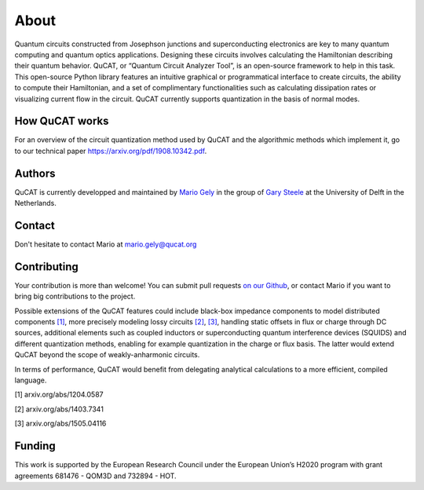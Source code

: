 *************
About
*************

Quantum circuits constructed from Josephson junctions and superconducting electronics
are key to many quantum computing and quantum optics applications. Designing these
circuits involves calculating the Hamiltonian describing their quantum behavior. QuCAT,
or “Quantum Circuit Analyzer Tool”, is an open-source framework to
help in this task. This open-source Python library features an intuitive graphical or
programmatical interface to create circuits, the ability to compute their Hamiltonian, and
a set of complimentary functionalities such as calculating dissipation rates or visualizing
current flow in the circuit. QuCAT currently supports quantization in the basis of
normal modes.

How QuCAT works
=================

For an overview of the circuit quantization method used by QuCAT and the algorithmic methods which
implement it, go to our technical paper https://arxiv.org/pdf/1908.10342.pdf.

Authors
=======

QuCAT is currently developped and maintained by `Mario Gely <https://scholar.google.com/citations?user=Y3EbVooAAAAJ&hl=en>`_
in the group of `Gary Steele <http://steelelab.tudelft.nl>`_ at the University of Delft in the Netherlands.

Contact
=======

Don't hesitate to contact Mario at mario.gely@qucat.org

Contributing
============

Your contribution is more than welcome!
You can submit pull requests `on our Github <https://github.com/qucat/qucat/>`_, or contact Mario if you want to bring big contributions to the project.

Possible extensions of the QuCAT features could include black-box impedance components to model distributed components `[1] <https://arxiv.org/abs/1204.0587>`_,
more precisely modeling lossy circuits `[2] <https://arxiv.org/abs/1403.7341>`_, `[3] <https://arxiv.org/abs/1505.04116>`_,
handling static offsets in flux or charge through DC sources, additional elements such as coupled inductors or
superconducting quantum interference devices (SQUIDS) and different quantization methods, enabling for example
quantization in the charge or flux basis.
The latter would extend QuCAT beyond the scope of weakly-anharmonic circuits.

In terms of performance, QuCAT would benefit from delegating analytical calculations to a more efficient,
compiled language.

[1] arxiv.org/abs/1204.0587

[2] arxiv.org/abs/1403.7341

[3] arxiv.org/abs/1505.04116

Funding
=======

This work is supported by the European Research Council under the European Union’s H2020 program with grant agreements 681476 - QOM3D and 732894 - HOT.
